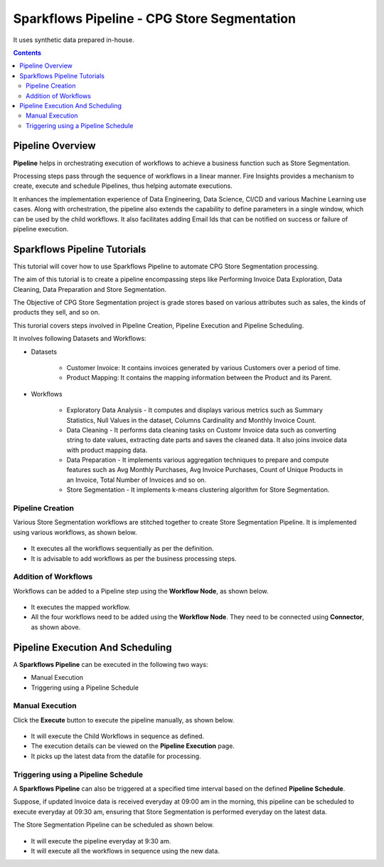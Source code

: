 Sparkflows Pipeline - CPG Store Segmentation
=================================

It uses synthetic data prepared in-house.  

.. contents::
   :depth: 3

Pipeline Overview
-------------------

**Pipeline** helps in orchestrating execution of workflows to achieve a business function such as Store Segmentation.

Processing steps pass through the sequence of workflows in a linear manner. Fire Insights provides a mechanism to create, execute and schedule Pipelines, thus helping automate executions.

It enhances the implementation experience of Data Engineering, Data Science, CI/CD and various Machine Learning use cases. Along with orchestration, the pipeline also extends the capability to define parameters in a single window, which can be used by the child workflows. It also facilitates adding Email Ids that can be notified on success or failure of pipeline execution.

Sparkflows Pipeline Tutorials
-------------------

This tutorial will cover how to use Sparkflows Pipeline to automate CPG Store Segmentation processing. 

The aim of this tutorial is to create a pipeline encompassing steps like Performing Invoice Data Exploration, Data Cleaning, Data Preparation and Store Segmentation.

The Objective of CPG Store Segmentation project is grade stores based on various attributes such as sales, the kinds of products they sell, and so on.

This turorial covers steps involved in Pipeline Creation, Pipeline Execution and Pipeline Scheduling.

It involves following Datasets and Workflows:

* Datasets

	* Customer Invoice: It contains invoices generated by various Customers over a period of time.

	* Product Mapping: It contains the mapping information between the Product and its Parent.

* Workflows

	* Exploratory Data Analysis - It computes and displays various metrics such as Summary Statistics, Null Values in the dataset, Columns Cardinality and 			Monthly Invoice Count.

	* Data Cleaning - It performs data cleaning tasks on Customr Invoice data such as converting string to date values, extracting date parts and 				saves the cleaned data. It also joins invoice data with product mapping data.

	* Data Preparation - It implements various aggregation techniques to prepare and compute features such as Avg Monthly Purchases, Avg Invoice Purchases, 		Count of Unique Products in an Invoice, Total Number of Invoices and so on.

	* Store Segmentation - It implements k-means clustering algorithm for Store Segmentation. 

Pipeline Creation
^^^^^^^^^^^^^^^^^^^^^^^^

Various Store Segmentation workflows are stitched together to create Store Segmentation Pipeline. It is implemented using various workflows, as shown below.
	  
   .. figure:: ../../_assets/tutorials/pipeline/pipeline-tutorials-cs-sspipeline.png
      :alt: pipeline-tutorials
      :width: 70%

* It executes all the workflows sequentially as per the definition.
* It is advisable to add workflows as per the business processing steps.

Addition of Workflows
^^^^^^^^^^^^^^^^^^^^^^^^

Workflows can be added to a Pipeline step using the **Workflow Node**, as shown below.

   .. figure:: ../../_assets/tutorials/pipeline/pipeline-tutorials-cs-wfnode.png
      :alt: pipeline-tutorials
      :width: 70%

* It executes the mapped workflow.
* All the four workflows need to be added using the **Workflow Node**. They need to be connected using **Connector**, as shown above.

Pipeline Execution And Scheduling
------------------

A **Sparkflows Pipeline** can be executed in the following two ways:

* Manual Execution
* Triggering using a Pipeline Schedule

Manual Execution
^^^^^^^^^^^^^^^^^^^^^

Click the **Execute** button to execute the pipeline manually, as shown below. 

 .. figure:: ../../_assets/tutorials/pipeline/pipeline-tutorials-cs-manualexec.png
    :alt: Pipeline Tutorials
    :width: 70%

* It will execute the Child Workflows in sequence as defined. 
* The execution details can be viewed on the **Pipeline Execution** page.
* It picks up the latest data from the datafile for processing.

Triggering using a Pipeline Schedule
^^^^^^^^^^^^^^^^^^^^^

A **Sparkflows Pipeline** can also be triggered at a specified time interval based on the defined **Pipeline Schedule**.

Suppose, if updated Invoice data is received everyday at 09:00 am in the morning, this pipeline can be scheduled to execute everyday at 09:30 am, ensuring that Store Segmentation is performed everyday on the latest data.

The Store Segmentation Pipeline can be scheduled as shown below. 

 .. figure:: ../../_assets/tutorials/pipeline/pipeline-tutorials-cs-newschedule.png
    :alt: Pipeline Tutorials
    :width: 70%

* It will execute the pipeline everyday at 9:30 am.
* It  will execute all the workflows in sequence using the new data. 

